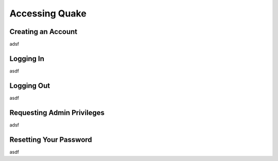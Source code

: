Accessing Quake
===============
Creating an Account
-------------------
adsf

Logging In
----------
asdf

Logging Out
-----------
asdf

Requesting Admin Privileges
---------------------------
adsf

Resetting Your Password
-----------------------
asdf